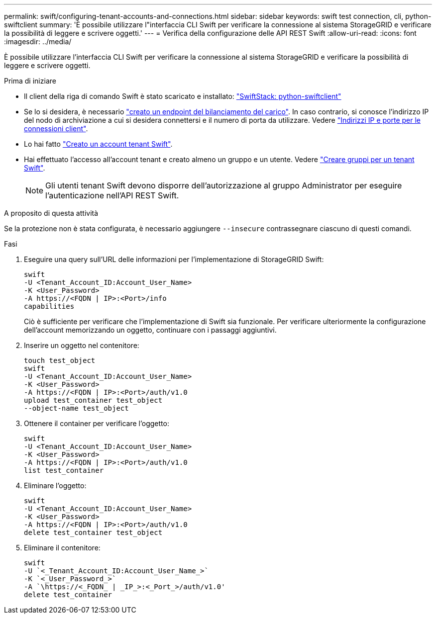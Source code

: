 ---
permalink: swift/configuring-tenant-accounts-and-connections.html 
sidebar: sidebar 
keywords: swift test connection, cli, python-swiftclient 
summary: 'È possibile utilizzare l"interfaccia CLI Swift per verificare la connessione al sistema StorageGRID e verificare la possibilità di leggere e scrivere oggetti.' 
---
= Verifica della configurazione delle API REST Swift
:allow-uri-read: 
:icons: font
:imagesdir: ../media/


[role="lead"]
È possibile utilizzare l'interfaccia CLI Swift per verificare la connessione al sistema StorageGRID e verificare la possibilità di leggere e scrivere oggetti.

.Prima di iniziare
* Il client della riga di comando Swift è stato scaricato e installato: https://platform.swiftstack.com/docs/integration/python-swiftclient.html["SwiftStack: python-swiftclient"^]
* Se lo si desidera, è necessario link:../admin/configuring-load-balancer-endpoints.html["creato un endpoint del bilanciamento del carico"]. In caso contrario, si conosce l'indirizzo IP del nodo di archiviazione a cui si desidera connettersi e il numero di porta da utilizzare. Vedere link:../admin/summary-ip-addresses-and-ports-for-client-connections.html["Indirizzi IP e porte per le connessioni client"].
* Lo hai fatto link:../admin/creating-tenant-account.html["Creato un account tenant Swift"].
* Hai effettuato l'accesso all'account tenant e creato almeno un gruppo e un utente. Vedere link:../tenant/creating-groups-for-swift-tenant.html["Creare gruppi per un tenant Swift"].
+

NOTE: Gli utenti tenant Swift devono disporre dell'autorizzazione al gruppo Administrator per eseguire l'autenticazione nell'API REST Swift.



.A proposito di questa attività
Se la protezione non è stata configurata, è necessario aggiungere `--insecure` contrassegnare ciascuno di questi comandi.

.Fasi
. Eseguire una query sull'URL delle informazioni per l'implementazione di StorageGRID Swift:
+
[listing]
----
swift
-U <Tenant_Account_ID:Account_User_Name>
-K <User_Password>
-A https://<FQDN | IP>:<Port>/info
capabilities
----
+
Ciò è sufficiente per verificare che l'implementazione di Swift sia funzionale. Per verificare ulteriormente la configurazione dell'account memorizzando un oggetto, continuare con i passaggi aggiuntivi.

. Inserire un oggetto nel contenitore:
+
[listing]
----
touch test_object
swift
-U <Tenant_Account_ID:Account_User_Name>
-K <User_Password>
-A https://<FQDN | IP>:<Port>/auth/v1.0
upload test_container test_object
--object-name test_object
----
. Ottenere il container per verificare l'oggetto:
+
[listing]
----
swift
-U <Tenant_Account_ID:Account_User_Name>
-K <User_Password>
-A https://<FQDN | IP>:<Port>/auth/v1.0
list test_container
----
. Eliminare l'oggetto:
+
[listing]
----
swift
-U <Tenant_Account_ID:Account_User_Name>
-K <User_Password>
-A https://<FQDN | IP>:<Port>/auth/v1.0
delete test_container test_object
----
. Eliminare il contenitore:
+
[listing]
----
swift
-U `<_Tenant_Account_ID:Account_User_Name_>`
-K `<_User_Password_>`
-A `\https://<_FQDN_ | _IP_>:<_Port_>/auth/v1.0'
delete test_container
----

